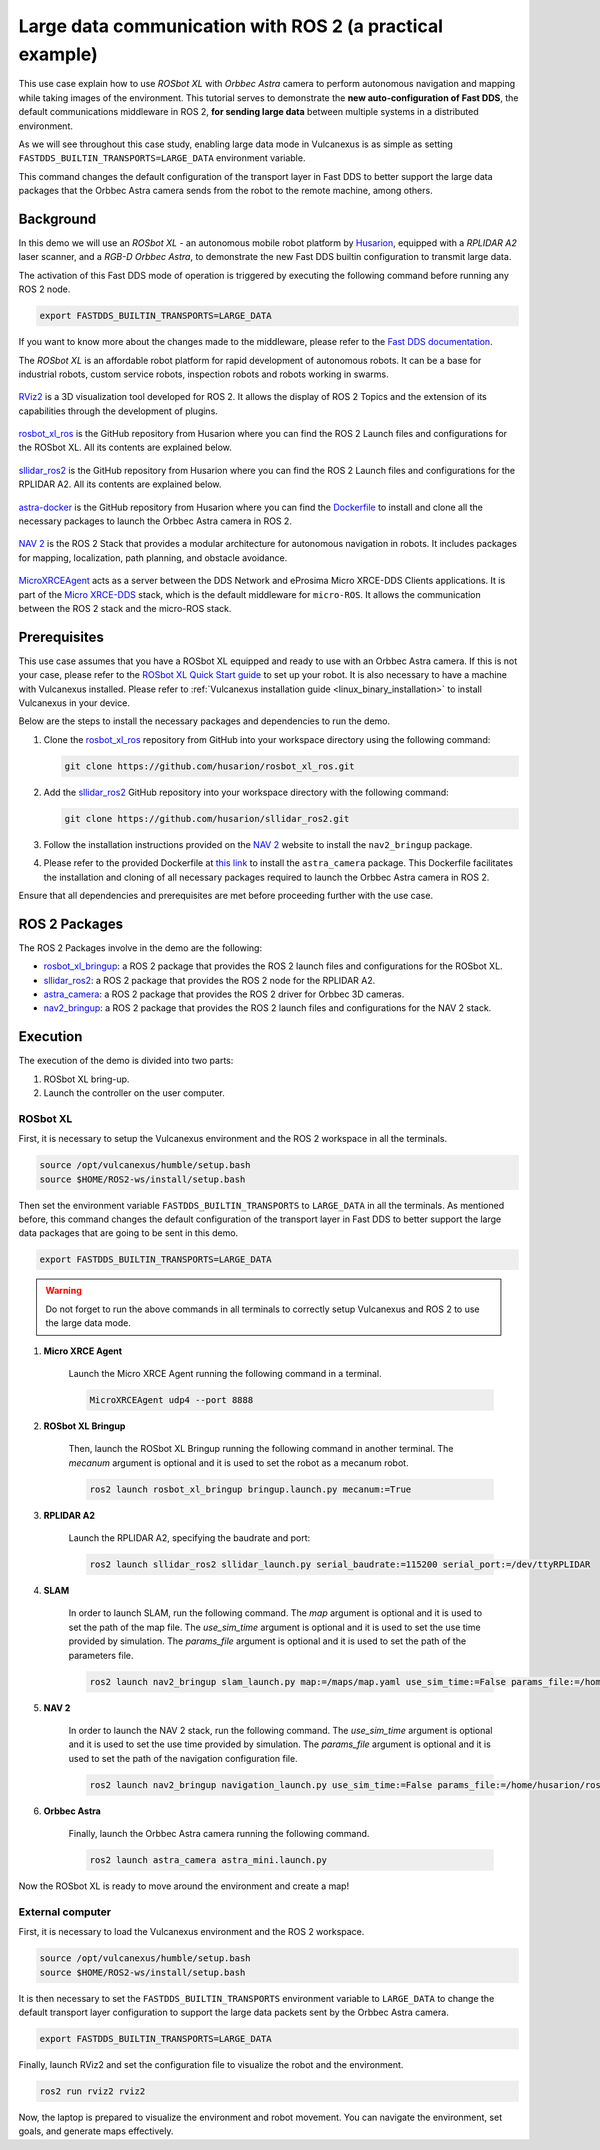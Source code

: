 .. _uses_cases_rosbot_xl_autonomy:

Large data communication with ROS 2 (a practical example)
=========================================================

This use case explain how to use `ROSbot XL` with `Orbbec Astra` camera to perform autonomous navigation and mapping while taking images of the environment.
This tutorial serves to demonstrate the **new auto-configuration of Fast DDS**, the default communications middleware in ROS 2, **for sending large data** between multiple systems in a distributed environment.

As we will see throughout this case study, enabling large data mode in Vulcanexus is as simple as setting ``FASTDDS_BUILTIN_TRANSPORTS=LARGE_DATA`` environment variable.

This command changes the default configuration of the transport layer in Fast DDS to better support the large data packages that the Orbbec Astra camera sends from the robot to the remote machine, among others.

.. raw:: html

    <video width=100% height=auto autoplay loop muted>
        <source src="../../../_static/resources/use_cases/large_data/demo.mp4">
        Your browser does not support the video tag.
    </video>
    <br></br>

Background
----------

In this demo we will use an `ROSbot XL` - an autonomous mobile robot platform by `Husarion <https://husarion.com/manuals/rosbot/>`_, equipped with a `RPLIDAR A2` laser scanner, and a `RGB-D Orbbec Astra`, to demonstrate the new Fast DDS builtin configuration to transmit large data.

The activation of this Fast DDS mode of operation is triggered by executing the following command before running any ROS 2 node.

.. code-block:: bash

    export FASTDDS_BUILTIN_TRANSPORTS=LARGE_DATA

If you want to know more about the changes made to the middleware, please refer to the `Fast DDS documentation <https://fast-dds.docs.eprosima.com/en/latest/fastdds/transport/transport.html>`__.

The `ROSbot XL` is an affordable robot platform for rapid development of autonomous robots.
It can be a base for industrial robots, custom service robots, inspection robots and robots working in swarms.

.. figure:: /rst/figures/use_cases/rosbotxl/rosbotxl.png
    :align: center

`RViz2 <https://github.com/ros2/rviz>`_ is a 3D visualization tool developed for ROS 2.
It allows the display of ROS 2 Topics and the extension of its capabilities through the development of plugins.

.. figure:: /rst/figures/use_cases/rosbotxl/rviz.png
    :align: center

`rosbot_xl_ros <https://github.com/husarion/rosbot_xl_ros>`__ is the GitHub repository from Husarion where you can find the ROS 2 Launch files and configurations for the ROSbot XL.
All its contents are explained below.

.. figure:: /rst/figures/use_cases/rosbotxl/rosbot_xl_ros_repository.png
    :align: center

`sllidar_ros2 <https://github.com/husarion/rosbot_xl_ros>`__ is the GitHub repository from Husarion where you can find the ROS 2 Launch files and configurations for the RPLIDAR A2.
All its contents are explained below.

.. figure:: /rst/figures/use_cases/rosbotxl/sllidar_ros2_repository.png
    :align: center

`astra-docker <https://github.com/husarion/astra-docker/tree/ros2>`_ is the GitHub repository from Husarion where you can find the `Dockerfile <https://github.com/husarion/astra-docker/blob/ros2/Dockerfile>`_ to install and clone all the necessary packages to launch the Orbbec Astra camera in ROS 2.

.. figure:: /rst/figures/use_cases/rosbotxl/astra-docker_repository.png
    :align: center

`NAV 2 <https://navigation.ros.org/>`__ is the ROS 2 Stack that provides a modular architecture for autonomous navigation in robots.
It includes packages for mapping, localization, path planning, and obstacle avoidance.

.. figure:: /rst/figures/use_cases/rosbotxl/nav2.png
    :align: center

`MicroXRCEAgent <https://micro-xrce-dds.docs.eprosima.com/en/latest/agent.html>`_ acts as a server between the DDS Network and eProsima Micro XRCE-DDS Clients applications.
It is part of the `Micro XRCE-DDS <https://micro-xrce-dds.docs.eprosima.com/en/latest/index.html>`_ stack, which is the default middleware for ``micro-ROS``.
It allows the communication between the ROS 2 stack and the micro-ROS stack.

.. figure:: /rst/figures/use_cases/rosbotxl/microxrceagent.png
    :align: center

Prerequisites
-------------

This use case assumes that you have a ROSbot XL equipped and ready to use with an Orbbec Astra camera.
If this is not your case, please refer to the `ROSbot XL Quick Start guide <https://husarion.com/manuals/rosbot/>`_ to set up your robot.
It is also necessary to have a machine with Vulcanexus installed.
Please refer to :ref:`Vulcanexus installation guide <linux_binary_installation>` to install Vulcanexus in your device.

Below are the steps to install the necessary packages and dependencies to run the demo.

#.  Clone the `rosbot_xl_ros <https://github.com/husarion/rosbot_xl_ros/tree/master>`__ repository from GitHub into your workspace directory using the following command:

    .. code-block:: bash

        git clone https://github.com/husarion/rosbot_xl_ros.git

#.  Add the `sllidar_ros2 <https://github.com/husarion/sllidar_ros2>`__ GitHub repository into your workspace directory with the following command:

    .. code-block:: bash

        git clone https://github.com/husarion/sllidar_ros2.git

#.  Follow the installation instructions provided on the `NAV 2 <https://navigation.ros.org/getting_started/index.html#installation>`__ website to install the ``nav2_bringup`` package.

#.  Please refer to the provided Dockerfile at `this link <https://github.com/husarion/astra-docker/blob/ros2/Dockerfile>`_ to install the ``astra_camera`` package.
    This Dockerfile facilitates the installation and cloning of all necessary packages required to launch the Orbbec Astra camera in ROS 2.

Ensure that all dependencies and prerequisites are met before proceeding further with the use case.

ROS 2 Packages
--------------

The ROS 2 Packages involve in the demo are the following:

*   `rosbot_xl_bringup <https://github.com/husarion/rosbot_xl_ros/tree/master/rosbot_xl_bringup>`_:
    a ROS 2 package that provides the ROS 2 launch files and configurations for the ROSbot XL.

*   `sllidar_ros2 <https://github.com/husarion/sllidar_ros2>`__:
    a ROS 2 package that provides the ROS 2 node for the RPLIDAR A2.

*   `astra_camera <https://github.com/rafal-gorecki/ros2_astra_camera/tree/bb20d81e09255356730ec39ce88250635185e895/astra_camera>`_:
    a ROS 2 package that provides the ROS 2 driver for Orbbec 3D cameras.

*   `nav2_bringup <https://github.com/ros-planning/navigation2/tree/humble/nav2_bringup>`_:
    a ROS 2 package that provides the ROS 2 launch files and configurations for the NAV 2 stack.

Execution
---------

The execution of the demo is divided into two parts:

#.  ROSbot XL bring-up.
#.  Launch the controller on the user computer.

ROSbot XL
^^^^^^^^^

First, it is necessary to setup the Vulcanexus environment and the ROS 2 workspace in all the terminals.

.. code-block:: bash

    source /opt/vulcanexus/humble/setup.bash
    source $HOME/ROS2-ws/install/setup.bash

Then set the environment variable ``FASTDDS_BUILTIN_TRANSPORTS`` to ``LARGE_DATA`` in all the terminals.
As mentioned before, this command changes the default configuration of the transport layer in Fast DDS to better support the large data packages that are going to be sent in this demo.

.. code-block:: bash

    export FASTDDS_BUILTIN_TRANSPORTS=LARGE_DATA

.. warning::

    Do not forget to run the above commands in all terminals to correctly setup Vulcanexus and ROS 2 to use the large data mode.

1. **Micro XRCE Agent**

    Launch the Micro XRCE Agent running the following command in a terminal.

    .. code-block:: bash

        MicroXRCEAgent udp4 --port 8888

2. **ROSbot XL Bringup**

    Then, launch the ROSbot XL Bringup running the following command in another terminal.
    The `mecanum` argument is optional and it is used to set the robot as a mecanum robot.

    .. code-block:: bash

        ros2 launch rosbot_xl_bringup bringup.launch.py mecanum:=True

3. **RPLIDAR A2**

    Launch the RPLIDAR A2, specifying the baudrate and port:

    .. code-block:: bash

        ros2 launch sllidar_ros2 sllidar_launch.py serial_baudrate:=115200 serial_port:=/dev/ttyRPLIDAR

4. **SLAM**

    In order to launch SLAM, run the following command.
    The `map` argument is optional and it is used to set the path of the map file.
    The `use_sim_time` argument is optional and it is used to set the use time provided by simulation.
    The `params_file` argument is optional and it is used to set the path of the parameters file.

    .. code-block:: bash

        ros2 launch nav2_bringup slam_launch.py map:=/maps/map.yaml use_sim_time:=False params_file:=/home/husarion/rosbot-xl-autonomy/config/nav2_rpp_params.yaml

5. **NAV 2**

    In order to launch the NAV 2 stack, run the following command.
    The `use_sim_time` argument is optional and it is used to set the use time provided by simulation.
    The `params_file` argument is optional and it is used to set the path of the navigation configuration file.

    .. code-block:: bash

        ros2 launch nav2_bringup navigation_launch.py use_sim_time:=False params_file:=/home/husarion/ros2_ws/config/nav2_rpp_params.yaml

6. **Orbbec Astra**

    Finally, launch the Orbbec Astra camera running the following command.

    .. code-block:: bash

        ros2 launch astra_camera astra_mini.launch.py

.. raw:: html

    <video width=100% height=auto autoplay loop muted>
        <source src="../../../_static/resources/use_cases/large_data/rosbot_terminals.mp4">
        Your browser does not support the video tag.
    </video>
    <br></br>

Now the ROSbot XL is ready to move around the environment and create a map!

External computer
^^^^^^^^^^^^^^^^^

First, it is necessary to load the Vulcanexus environment and the ROS 2 workspace.

.. code-block:: bash

    source /opt/vulcanexus/humble/setup.bash
    source $HOME/ROS2-ws/install/setup.bash

It is then necessary to set the ``FASTDDS_BUILTIN_TRANSPORTS`` environment variable to ``LARGE_DATA`` to change the default transport layer configuration to support the large data packets sent by the Orbbec Astra camera.

.. code-block:: bash

    export FASTDDS_BUILTIN_TRANSPORTS=LARGE_DATA

Finally, launch RViz2 and set the configuration file to visualize the robot and the environment.

.. code-block:: bash

    ros2 run rviz2 rviz2


.. raw:: html

    <video width=100% height=auto autoplay loop muted>
        <source src="../../../_static/resources/use_cases/large_data/laptop_terminals.mp4">
        Your browser does not support the video tag.
    </video>
    <br></br>

Now, the laptop is prepared to visualize the environment and robot movement.
You can navigate the environment, set goals, and generate maps effectively.
